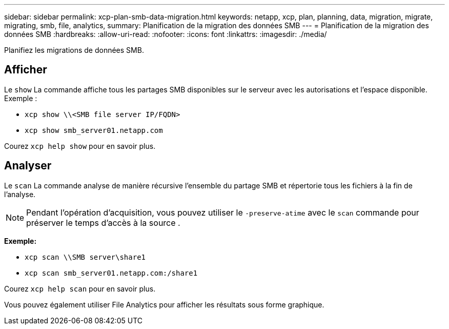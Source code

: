 ---
sidebar: sidebar 
permalink: xcp-plan-smb-data-migration.html 
keywords: netapp, xcp, plan, planning, data, migration, migrate, migrating, smb, file, analytics, 
summary: Planification de la migration des données SMB 
---
= Planification de la migration des données SMB
:hardbreaks:
:allow-uri-read: 
:nofooter: 
:icons: font
:linkattrs: 
:imagesdir: ./media/


[role="lead"]
Planifiez les migrations de données SMB.



== Afficher

Le `show` La commande affiche tous les partages SMB disponibles sur le serveur avec les autorisations et l'espace disponible. Exemple :

* `xcp show \\<SMB file server IP/FQDN>`
* `xcp show smb_server01.netapp.com`


Courez `xcp help show` pour en savoir plus.



== Analyser

Le `scan` La commande analyse de manière récursive l'ensemble du partage SMB et répertorie tous les fichiers à la fin de l'analyse.


NOTE: Pendant l'opération d'acquisition, vous pouvez utiliser le `-preserve-atime` avec le `scan` commande pour préserver le temps d'accès à la source .

*Exemple:*

* `xcp scan \\SMB server\share1`
* `xcp scan smb_server01.netapp.com:/share1`


Courez `xcp help scan` pour en savoir plus.

Vous pouvez également utiliser File Analytics pour afficher les résultats sous forme graphique.
